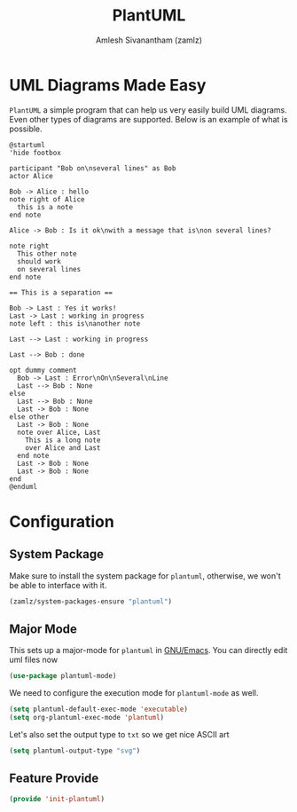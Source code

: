 #+TITLE: PlantUML
#+AUTHOR: Amlesh Sivanantham (zamlz)
#+ROAM_ALIAS: plantuml-mode
#+ROAM_TAGS: CONFIG SOFTWARE
#+CREATED: [2021-05-17 Mon 10:06]
#+LAST_MODIFIED: [2021-05-17 Mon 15:50:58]
#+STARTUP: content

* UML Diagrams Made Easy

=PlantUML= a simple program that can help us very easily build UML diagrams. Even other types of diagrams are supported. Below is an example of what is possible.

#+begin_src plantuml :file ./data/plantuml_test.svg
@startuml
'hide footbox

participant "Bob on\nseveral lines" as Bob
actor Alice

Bob -> Alice : hello
note right of Alice
  this is a note
end note

Alice -> Bob : Is it ok\nwith a message that is\non several lines?

note right
  This other note
  should work
  on several lines
end note

== This is a separation ==

Bob -> Last : Yes it works!
Last -> Last : working in progress
note left : this is\nanother note

Last --> Last : working in progress

Last --> Bob : done

opt dummy comment
  Bob -> Last : Error\nOn\nSeveral\nLine
  Last --> Bob : None
else
  Last --> Bob : None
  Last -> Bob : None
else other
  Last -> Bob : None
  note over Alice, Last
    This is a long note
    over Alice and Last
  end note
  Last -> Bob : None
  Last -> Bob : None
end
@enduml
#+end_src

#+RESULTS:
[[file:./data/plantuml_test.svg]]

* Configuration
:PROPERTIES:
:header-args:emacs-lisp: :tangle ~/.config/emacs/lisp/init-plantuml.el :comments both :mkdirp yes
:END:
** System Package

Make sure to install the system package for =plantuml=, otherwise, we won't be able to interface with it.

#+begin_src emacs-lisp
(zamlz/system-packages-ensure "plantuml")
#+end_src

** Major Mode

This sets up a major-mode for =plantuml= in [[file:emacs.org][GNU/Emacs]]. You can directly edit uml files now

#+begin_src emacs-lisp
(use-package plantuml-mode)
#+end_src

We need to configure the execution mode for =plantuml-mode= as well.

#+begin_src emacs-lisp
(setq plantuml-default-exec-mode 'executable)
(setq org-plantuml-exec-mode 'plantuml)
#+end_src

Let's also set the output type to =txt= so we get nice ASCII art

#+begin_src emacs-lisp
(setq plantuml-output-type "svg")
#+end_src

** Feature Provide

#+begin_src emacs-lisp
(provide 'init-plantuml)
#+end_src
